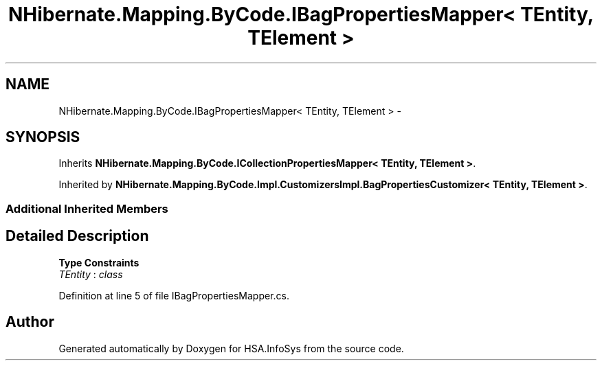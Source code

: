 .TH "NHibernate.Mapping.ByCode.IBagPropertiesMapper< TEntity, TElement >" 3 "Fri Jul 5 2013" "Version 1.0" "HSA.InfoSys" \" -*- nroff -*-
.ad l
.nh
.SH NAME
NHibernate.Mapping.ByCode.IBagPropertiesMapper< TEntity, TElement > \- 
.SH SYNOPSIS
.br
.PP
.PP
Inherits \fBNHibernate\&.Mapping\&.ByCode\&.ICollectionPropertiesMapper< TEntity, TElement >\fP\&.
.PP
Inherited by \fBNHibernate\&.Mapping\&.ByCode\&.Impl\&.CustomizersImpl\&.BagPropertiesCustomizer< TEntity, TElement >\fP\&.
.SS "Additional Inherited Members"
.SH "Detailed Description"
.PP 
\fBType Constraints\fP
.TP
\fITEntity\fP : \fIclass\fP
.PP
Definition at line 5 of file IBagPropertiesMapper\&.cs\&.

.SH "Author"
.PP 
Generated automatically by Doxygen for HSA\&.InfoSys from the source code\&.
